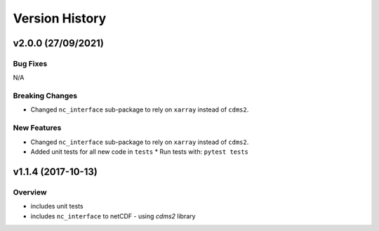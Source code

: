 Version History
===============

v2.0.0 (27/09/2021)
-------------------
Bug Fixes
^^^^^^^^^
N/A

Breaking Changes
^^^^^^^^^^^^^^^^
* Changed ``nc_interface`` sub-package to rely on ``xarray`` instead of ``cdms2``.

New Features
^^^^^^^^^^^^
* Changed ``nc_interface`` sub-package to rely on ``xarray`` instead of ``cdms2``.
* Added unit tests for all new code in ``tests``
  * Run tests with: ``pytest tests``

v1.1.4 (2017-10-13)
-------------------

Overview
^^^^^^^^

* includes unit tests
* includes ``nc_interface`` to netCDF - using `cdms2` library

